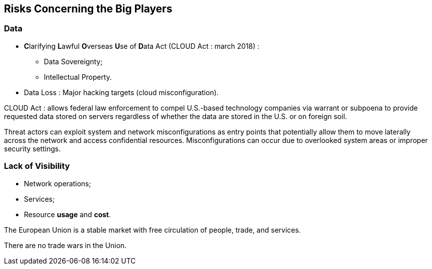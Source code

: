 == Risks Concerning the Big Players

=== Data

* **C**larifying **L**awful **O**verseas **U**se of **D**ata Act (CLOUD Act : march 2018) :
** Data Sovereignty;
** Intellectual Property.
* Data Loss : Major hacking targets (cloud misconfiguration).

[.notes]
--
CLOUD Act : allows federal law enforcement to compel U.S.-based technology companies via warrant or subpoena to provide requested data stored on servers regardless of whether the data are stored in the U.S. or on foreign soil.

Threat actors can exploit system and network misconfigurations as entry points that potentially allow them to move laterally across the network and access confidential resources. Misconfigurations can occur due to overlooked system areas or improper security settings.
--

=== Lack of Visibility

* Network operations;
* Services;
* Resource *usage* and *cost*.


[.notes]
--
The European Union is a stable market with free circulation of people, trade, and services.

There are no trade wars in the Union.
--